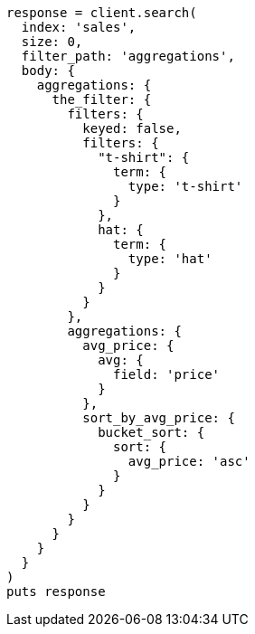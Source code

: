 [source, ruby]
----
response = client.search(
  index: 'sales',
  size: 0,
  filter_path: 'aggregations',
  body: {
    aggregations: {
      the_filter: {
        filters: {
          keyed: false,
          filters: {
            "t-shirt": {
              term: {
                type: 't-shirt'
              }
            },
            hat: {
              term: {
                type: 'hat'
              }
            }
          }
        },
        aggregations: {
          avg_price: {
            avg: {
              field: 'price'
            }
          },
          sort_by_avg_price: {
            bucket_sort: {
              sort: {
                avg_price: 'asc'
              }
            }
          }
        }
      }
    }
  }
)
puts response
----
